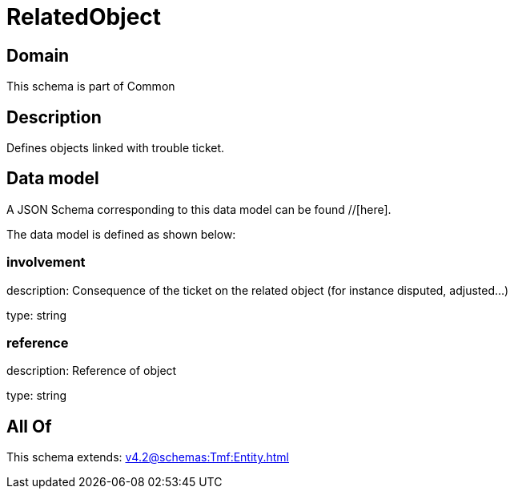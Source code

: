 = RelatedObject

[#domain]
== Domain

This schema is part of Common

[#description]
== Description
Defines objects linked with trouble ticket.


[#data_model]
== Data model

A JSON Schema corresponding to this data model can be found //[here].



The data model is defined as shown below:


=== involvement
description: Consequence of the ticket on the related object (for instance disputed, adjusted...)

type: string


=== reference
description: Reference of object

type: string


[#all_of]
== All Of

This schema extends: xref:v4.2@schemas:Tmf:Entity.adoc[]
